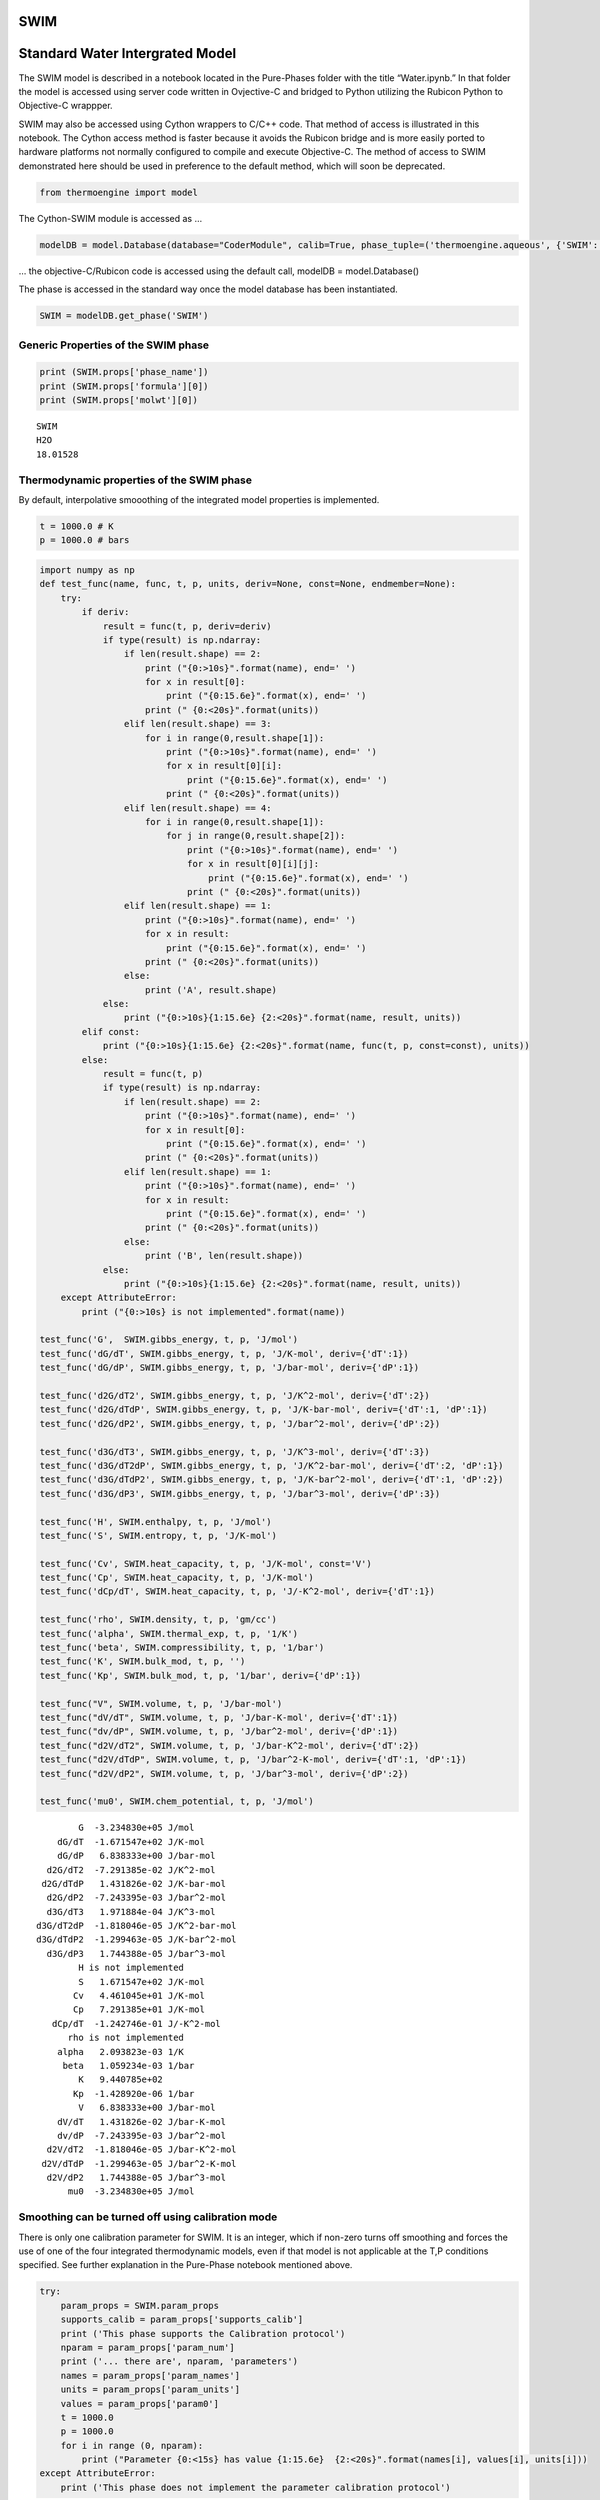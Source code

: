 SWIM
====

Standard Water Intergrated Model
================================

The SWIM model is described in a notebook located in the Pure-Phases
folder with the title “Water.ipynb.” In that folder the model is
accessed using server code written in Ovjective-C and bridged to Python
utilizing the Rubicon Python to Objective-C wrappper.

SWIM may also be accessed using Cython wrappers to C/C++ code. That
method of access is illustrated in this notebook. The Cython access
method is faster because it avoids the Rubicon bridge and is more easily
ported to hardware platforms not normally configured to compile and
execute Objective-C. The method of access to SWIM demonstrated here
should be used in preference to the default method, which will soon be
deprecated.

.. code:: ipython3

    from thermoengine import model

The Cython-SWIM module is accessed as …

.. code:: ipython3

    modelDB = model.Database(database="CoderModule", calib=True, phase_tuple=('thermoengine.aqueous', {'SWIM':['SWIM','pure']}))

… the objective-C/Rubicon code is accessed using the default call,
modelDB = model.Database()

The phase is accessed in the standard way once the model database has
been instantiated.

.. code:: ipython3

    SWIM = modelDB.get_phase('SWIM')

Generic Properties of the SWIM phase
------------------------------------

.. code:: ipython3

    print (SWIM.props['phase_name'])
    print (SWIM.props['formula'][0])
    print (SWIM.props['molwt'][0])


.. parsed-literal::

    SWIM
    H2O
    18.01528


Thermodynamic properties of the SWIM phase
------------------------------------------

By default, interpolative smooothing of the integrated model properties
is implemented.

.. code:: ipython3

    t = 1000.0 # K
    p = 1000.0 # bars  

.. code:: ipython3

    import numpy as np
    def test_func(name, func, t, p, units, deriv=None, const=None, endmember=None):
        try:
            if deriv:
                result = func(t, p, deriv=deriv)
                if type(result) is np.ndarray:
                    if len(result.shape) == 2:
                        print ("{0:>10s}".format(name), end=' ')
                        for x in result[0]:
                            print ("{0:15.6e}".format(x), end=' ')
                        print (" {0:<20s}".format(units))
                    elif len(result.shape) == 3:
                        for i in range(0,result.shape[1]):
                            print ("{0:>10s}".format(name), end=' ')
                            for x in result[0][i]:
                                print ("{0:15.6e}".format(x), end=' ')
                            print (" {0:<20s}".format(units))
                    elif len(result.shape) == 4:
                        for i in range(0,result.shape[1]):
                            for j in range(0,result.shape[2]):
                                print ("{0:>10s}".format(name), end=' ')
                                for x in result[0][i][j]:
                                    print ("{0:15.6e}".format(x), end=' ')
                                print (" {0:<20s}".format(units))
                    elif len(result.shape) == 1:
                        print ("{0:>10s}".format(name), end=' ')
                        for x in result:
                            print ("{0:15.6e}".format(x), end=' ')
                        print (" {0:<20s}".format(units))
                    else:
                        print ('A', result.shape)
                else:
                    print ("{0:>10s}{1:15.6e} {2:<20s}".format(name, result, units))
            elif const:
                print ("{0:>10s}{1:15.6e} {2:<20s}".format(name, func(t, p, const=const), units))
            else:
                result = func(t, p)
                if type(result) is np.ndarray:
                    if len(result.shape) == 2:
                        print ("{0:>10s}".format(name), end=' ')
                        for x in result[0]:
                            print ("{0:15.6e}".format(x), end=' ')
                        print (" {0:<20s}".format(units))
                    elif len(result.shape) == 1:
                        print ("{0:>10s}".format(name), end=' ')
                        for x in result:
                            print ("{0:15.6e}".format(x), end=' ')
                        print (" {0:<20s}".format(units))
                    else:
                        print ('B', len(result.shape))
                else:
                    print ("{0:>10s}{1:15.6e} {2:<20s}".format(name, result, units))
        except AttributeError:
            print ("{0:>10s} is not implemented".format(name))
    
    test_func('G',  SWIM.gibbs_energy, t, p, 'J/mol')
    test_func('dG/dT', SWIM.gibbs_energy, t, p, 'J/K-mol', deriv={'dT':1})
    test_func('dG/dP', SWIM.gibbs_energy, t, p, 'J/bar-mol', deriv={'dP':1})
    
    test_func('d2G/dT2', SWIM.gibbs_energy, t, p, 'J/K^2-mol', deriv={'dT':2})
    test_func('d2G/dTdP', SWIM.gibbs_energy, t, p, 'J/K-bar-mol', deriv={'dT':1, 'dP':1})
    test_func('d2G/dP2', SWIM.gibbs_energy, t, p, 'J/bar^2-mol', deriv={'dP':2})
    
    test_func('d3G/dT3', SWIM.gibbs_energy, t, p, 'J/K^3-mol', deriv={'dT':3})
    test_func('d3G/dT2dP', SWIM.gibbs_energy, t, p, 'J/K^2-bar-mol', deriv={'dT':2, 'dP':1})
    test_func('d3G/dTdP2', SWIM.gibbs_energy, t, p, 'J/K-bar^2-mol', deriv={'dT':1, 'dP':2})
    test_func('d3G/dP3', SWIM.gibbs_energy, t, p, 'J/bar^3-mol', deriv={'dP':3})
    
    test_func('H', SWIM.enthalpy, t, p, 'J/mol')
    test_func('S', SWIM.entropy, t, p, 'J/K-mol')
    
    test_func('Cv', SWIM.heat_capacity, t, p, 'J/K-mol', const='V')
    test_func('Cp', SWIM.heat_capacity, t, p, 'J/K-mol')
    test_func('dCp/dT', SWIM.heat_capacity, t, p, 'J/-K^2-mol', deriv={'dT':1})
    
    test_func('rho', SWIM.density, t, p, 'gm/cc')
    test_func('alpha', SWIM.thermal_exp, t, p, '1/K')
    test_func('beta', SWIM.compressibility, t, p, '1/bar')
    test_func('K', SWIM.bulk_mod, t, p, '')
    test_func('Kp', SWIM.bulk_mod, t, p, '1/bar', deriv={'dP':1})
    
    test_func("V", SWIM.volume, t, p, 'J/bar-mol')
    test_func("dV/dT", SWIM.volume, t, p, 'J/bar-K-mol', deriv={'dT':1})
    test_func("dv/dP", SWIM.volume, t, p, 'J/bar^2-mol', deriv={'dP':1})
    test_func("d2V/dT2", SWIM.volume, t, p, 'J/bar-K^2-mol', deriv={'dT':2})
    test_func("d2V/dTdP", SWIM.volume, t, p, 'J/bar^2-K-mol', deriv={'dT':1, 'dP':1})
    test_func("d2V/dP2", SWIM.volume, t, p, 'J/bar^3-mol', deriv={'dP':2})
    
    test_func('mu0', SWIM.chem_potential, t, p, 'J/mol')


.. parsed-literal::

             G  -3.234830e+05 J/mol               
         dG/dT  -1.671547e+02 J/K-mol             
         dG/dP   6.838333e+00 J/bar-mol           
       d2G/dT2  -7.291385e-02 J/K^2-mol           
      d2G/dTdP   1.431826e-02 J/K-bar-mol         
       d2G/dP2  -7.243395e-03 J/bar^2-mol         
       d3G/dT3   1.971884e-04 J/K^3-mol           
     d3G/dT2dP  -1.818046e-05 J/K^2-bar-mol       
     d3G/dTdP2  -1.299463e-05 J/K-bar^2-mol       
       d3G/dP3   1.744388e-05 J/bar^3-mol         
             H is not implemented
             S   1.671547e+02 J/K-mol             
            Cv   4.461045e+01 J/K-mol             
            Cp   7.291385e+01 J/K-mol             
        dCp/dT  -1.242746e-01 J/-K^2-mol          
           rho is not implemented
         alpha   2.093823e-03 1/K                 
          beta   1.059234e-03 1/bar               
             K   9.440785e+02                     
            Kp  -1.428920e-06 1/bar               
             V   6.838333e+00 J/bar-mol           
         dV/dT   1.431826e-02 J/bar-K-mol         
         dv/dP  -7.243395e-03 J/bar^2-mol         
       d2V/dT2  -1.818046e-05 J/bar-K^2-mol       
      d2V/dTdP  -1.299463e-05 J/bar^2-K-mol       
       d2V/dP2   1.744388e-05 J/bar^3-mol         
           mu0  -3.234830e+05 J/mol               


Smoothing can be turned off using calibration mode
--------------------------------------------------

There is only one calibration parameter for SWIM. It is an integer,
which if non-zero turns off smoothing and forces the use of one of the
four integrated thermodynamic models, even if that model is not
applicable at the T,P conditions specified. See further explanation in
the Pure-Phase notebook mentioned above.

.. code:: ipython3

    try:
        param_props = SWIM.param_props
        supports_calib = param_props['supports_calib']
        print ('This phase supports the Calibration protocol')
        nparam = param_props['param_num']
        print ('... there are', nparam, 'parameters')
        names = param_props['param_names']
        units = param_props['param_units']
        values = param_props['param0']
        t = 1000.0
        p = 1000.0
        for i in range (0, nparam):
            print ("Parameter {0:<15s} has value {1:15.6e}  {2:<20s}".format(names[i], values[i], units[i]))
    except AttributeError:
        print ('This phase does not implement the parameter calibration protocol')


.. parsed-literal::

    This phase supports the Calibration protocol
    ... there are 1 parameters
    Parameter EOS/0-auto/1-DZ2006/2-ZD2005/3-Holten/4-Wagner has value    0.000000e+00  None                


Use the model of Duan and Zhang (2006)
~~~~~~~~~~~~~~~~~~~~~~~~~~~~~~~~~~~~~~

This is the model adopted in MELTS

.. code:: ipython3

    SWIM.module.cy_SWIM_aqueous_set_param_value(0,1)
    SWIM.gibbs_energy(t, p)




.. parsed-literal::

    -323482.90090449614



Use the model of Zhang and Duan (2005)
~~~~~~~~~~~~~~~~~~~~~~~~~~~~~~~~~~~~~~

This is the model adopted in DEW

.. code:: ipython3

    SWIM.module.cy_SWIM_aqueous_set_param_value(0,2)
    SWIM.gibbs_energy(1000,1000)




.. parsed-literal::

    -323483.03766402684



Use the model of Holten (2014)
~~~~~~~~~~~~~~~~~~~~~~~~~~~~~~

This is a model applicable to supercoooled water

.. code:: ipython3

    SWIM.module.cy_SWIM_aqueous_set_param_value(0,3)
    SWIM.gibbs_energy(1000,1000)




.. parsed-literal::

    -293932.509702217



Use the model of Wagner (2002)
~~~~~~~~~~~~~~~~~~~~~~~~~~~~~~

This is the standard water model for properties in the liquid and steam
region up to the critical point

.. code:: ipython3

    SWIM.module.cy_SWIM_aqueous_set_param_value(0,4)
    SWIM.gibbs_energy(1000,1000)




.. parsed-literal::

    -323607.85259968095



